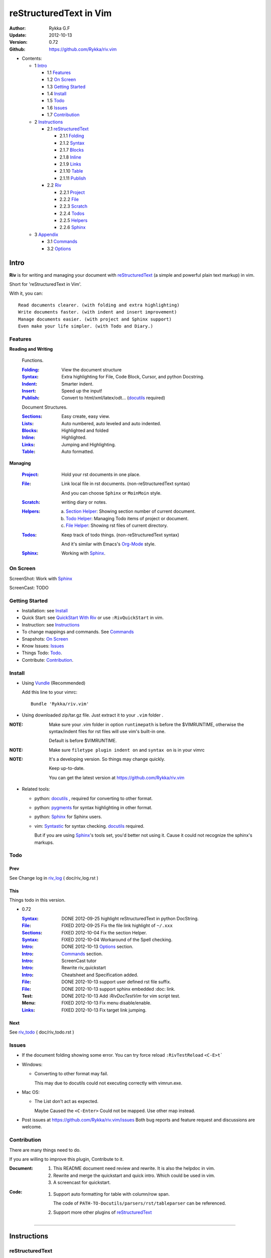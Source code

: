 #######################
reStructuredText in Vim
#######################

:Author: Rykka G.F
:Update: 2012-10-13
:Version: 0.72 
:Github: https://github.com/Rykka/riv.vim


* Contents:

  * 1 Intro_

    * 1.1 Features_
    * 1.2 `On Screen`_
    * 1.3 `Getting Started`_
    * 1.4 Install_
    * 1.5 Todo_
    * 1.6 Issues_
    * 1.7 Contribution_

  * 2 Instructions_

    * 2.1 reStructuredText_

      * 2.1.1 Folding_
      * 2.1.2 Syntax_
      * 2.1.7 Blocks_
      * 2.1.8 Inline_
      * 2.1.9 Links_
      * 2.1.10 Table_
      * 2.1.11 Publish_

    * 2.2 Riv_

      * 2.2.1 Project_
      * 2.2.2 File_
      * 2.2.3 Scratch_
      * 2.2.4 Todos_
      * 2.2.5 Helpers_
      * 2.2.6 Sphinx_

  * 3 Appendix_

    * 3.1 Commands_
    * 3.2 Options_

Intro
=====

**Riv** is for writing and managing your document with reStructuredText_ 
(a simple and powerful plain text markup) in vim.

Short for 'reStructuredText in Vim'. 

With it, you can::

    Read documents clearer. (with folding and extra highlighting)
    Write documents faster. (with indent and insert improvement)
    Manage documents easier. (with project and Sphinx support)
    Even make your life simpler. (with Todo and Diary.)

Features
--------
 
**Reading and Writing**

 Functions.

 :Folding_:  View the document structure
 :Syntax_:   Extra highlighting for File, Code Block, Cursor,
             and python Docstring.
 :Indent_:   Smarter indent.
 :Insert_:   Speed up the input!
 :Publish_:  Convert to html/xml/latex/odt... (docutils_ required)

 Document Structures.

 :Sections_: Easy create, easy view.
 :Lists_:    Auto numbered, auto leveled and auto indented.
 :Blocks_:   Highlighted and folded 
 :Inline_:   Highlighted.
 :Links_:    Jumping and Highlighting.
 :Table_:    Auto formatted. 

**Managing**

 :Project_:  Hold your rst documents in one place.
 :File_:     Link local file in rst documents. (non-reStructuredText syntax)

             And you can choose ``Sphinx`` or ``MoinMoin`` style.
 :Scratch_:  writing diary or notes.
 :Helpers_: 
             a. `Section Helper`_: Showing section number of current document.
             b. `Todo Helper`_: Managing Todo items of project or document.
             c. `File Helper`_: Showing rst files of current directory.
 :Todos_:    Keep track of todo things. (non-reStructuredText syntax)    
             
             And it's similar with Emacs's Org-Mode_ style.
 :Sphinx_:   Working with Sphinx_.

On Screen
----------

ScreenShot: Work with Sphinx_

.. image:: http://i.minus.com/ibj1XigngbbYKl.png 

ScreenCast: TODO

Getting Started
---------------

* Installation: see `Install`_
* Quick Start: see `QuickStart With Riv`_  
  or use ``:RivQuickStart`` in vim.
* Instruction: see `Instructions`_ 
* To change mappings and commands. See Commands_
* Snapshots: `On Screen`_
* Know Issues: Issues_ 
* Things Todo: Todo_.
* Contribute: Contribution_.

Install
-------
* Using Vundle_  (Recommended)

  Add this line to your vimrc::
 
    Bundle 'Rykka/riv.vim'


* Using downloaded zip/tar.gz file. 
  Just extract it to your ``.vim`` folder .


:NOTE: Make sure your .vim folder in option ``runtimepath`` 
       is before the $VIMRUNTIME, otherwise the syntax/indent files
       for rst files will use vim's built-in one.

       Default is before $VIMRUNTIME.

:NOTE: Make sure ``filetype plugin indent on`` and ``syntax on`` is in your vimrc

:NOTE: It's a developing version. 
       So things may change quickly.

       Keep up-to-date.

       You can get the latest version at https://github.com/Rykka/riv.vim 

* Related tools: 

  + python: docutils_ , required for converting to other format.
  + python: pygments_ for syntax highlighting in other format.
  + python: Sphinx_ for Sphinx users.
  + vim: Syntastic_  for syntax checking. docutils_ required.

    But if you are using Sphinx_'s tools set, you'd better not using it.
    Cause it could not recognize the sphinx's markups.

Todo 
---------

Prev
~~~~

See Change log in  riv_log_ ( doc/riv_log.rst )

This
~~~~~

Things todo in this version.

* 0.72 

  :Syntax_: DONE 2012-09-25 highlight reStructuredText in python DocString.
  :File_: FIXED 2012-09-25 Fix the file link highlight of ``~/.xxx``
  :Sections_: FIXED 2012-10-04 Fix the section Helper.
  :Syntax_: FIXED 2012-10-04 Workaround of the Spell checking.
  :Intro_: DONE 2012-10-13 Options_ section.
  :Intro_: Commands_ section.
  :Intro_: ScreenCast tutor
  :Intro_: Rewrite riv_quickstart
  :Intro_: Cheatsheet and Specification added.
  :File_:  DONE 2012-10-13 support user defined rst file suffix.
  :File_:  DONE 2012-10-13 support sphinx embedded :doc: link.
  :Test:   DONE 2012-10-13 Add `:RivDocTestVim` for vim script test.
  :Menu:   FIXED 2012-10-13 Fix menu disable/enable.
  :Links_: FIXED 2012-10-13 Fix target link jumping.

Next
~~~~~

See riv_todo_ ( doc/riv_todo.rst )


Issues
------

* If the document folding showing some error.
  You can try force reload ``:RivTestReload`` ``<C-E>t```
* Windows:
  
  - Converting to other format may fail. 
    
    This may due to docutils could not executing correctly with vimrun.exe.

* Mac OS:

  - The List don't act as expected. 
  
    Maybe Caused the ``<C-Enter>`` Could not be mapped.
    Use other map instead.

* Post issues at https://github.com/Rykka/riv.vim/issues
  Both bug reports and feature request and discussions are welcome. 

Contribution
------------

There are many things need to do.

If you are willing to improve this plugin, Contribute to it.

:Document: 
           1. This README document need review and rewrite.
              It is also the helpdoc in vim.
           2. Rewrite and merge the quickstart and quick intro.
              Which could be used in vim.
           3. A screencast for quickstart.

:Code:
        1. Support auto formatting for table with column/row span. 

           The code of ``PATH-TO-Docutils/parsers/rst/tableparser`` 
           can be referenced.
        2. Support more other plugins of reStructuredText_

----

Instructions
============

reStructuredText
----------------

The following features apply for all ``*.rst`` documents 
having standard reStructuredText syntax.

* If you are not familiar with reStructuredText.

  Read `A ReStructuredText Primer`_ and `Quick reStructuredText`_. 
* If you want view reStructuredText's detailed specification. 

  Read `reStructuredText Specification`_

  Use ``:RivSpecification`` to open it in vim.

* And the `reStructuredText cheatsheet`_ as the handbook.

  Use ``:RivCheatSheet`` to open it in vim.

Folding 
~~~~~~~~

**Folding** is a vim feature.

It shows a range of lines as a single line.
Thus you can get a better overview of the document structures.

And you can operate the folded lines with one line actions, 
like: select(V), copy(yy), paste(p) ... Etc.

See ``:h folding`` for more infos.

With Riv, Sections, lists, and blocks are folded automatically,
And extra infos are provided.

* Commands:

  **Normal Mode**

  These 'z' folding commands can be used.
  Like 'zo' 'zc' ...

  Also extra commands are provided.

  + Open/Close Folding: ``zo``, ``zc``, ``zM``, ``zR``
  + Update Folding: ``zx``

    And foldings will be auto updated whilst writing buffer to file, ``:write`` or ``:update``.

    You can disable it by setting '`g:riv_fold_auto_update`_' to 0.

    :NOTE: When you write to a file without updating folding,
           Previous folding structure of the document will be breaked. 
           Manual updating is needed.

           So use it with caution.

  + Toggle Folding: ``za``, ``zA``...

    You can define your own mappings for folding in your vimrc,
    I use ``<Space><Space>`` to toggle folding::

        nno <silent> <Space><Space> @=(foldclosed('.')>0?'zv':'zc')<CR>


  + Toggle folding with Cursor.

    Pressing ``<Enter>`` or double clicking on folded lines 
    will open the fold. Like ``zo``

    Pressing ``<Enter>`` or double clicking on section heading
    will close the fold of the section. Like ``zc``

* Extra Infos:

  Some extra info of folded lines will be shown at the first line.
  And the number of folded lines will be shown. 
  
  + Folded Sections_ will show it's section number.
  + Folded Todos_ will show the Todo progress in percentage.
  + Folded Table_ will show number of rows and columns.
  + '`g:riv_fold_info_pos`_' can be used to change info's position.
  
* Extra Options:

  + To show the blank lines in the end of a folding, use '`g:riv_fold_blank`_'.
  + For large files. Calculate folding may cost time. 
    So there are some options about it.

    - '`g:riv_fold_level`_' set which structures to be fold. 
    - '`g:riv_auto_fold_force`_', '`g:riv_auto_fold1_lines`_', '`g:riv_auto_fold2_lines`_'
      reducing fold level when editing large files.
    
  + To open some of the fold when entering a file . 
    You can use ``:set fdls=1`` or use ``modeline`` for some files::

     ..  vim: fdls=0 :

Syntax
~~~~~~

Improved highlights for syntax items.

*  File_ Link are highlighted. 

   - extension style: ``xxx.rst xxx.vim``
   - moinmoin style: ``[[xxx]] [[xxx.vim]]``
   - Sphinx style: ``:doc:`xxx` :download:`xxx.vim```

*  Todos_ Item are highlighted.
*  You can use ``:set spell`` for spell checking,
   and ``spell`` is on in Literal-Block.


Code Highlighting
"""""""""""""""""

For the ``code`` directives (also ``sourcecode`` and ``code-block``). 
Syntax highlighting of Specified languages are on ::
 
  .. code:: python
     
      # python highlighting
      # github does not support syntax highlighting rendering for rst file yet.
      x = [0 for i in range(100)]

There are code block indicator for every code directives,
It's first column of the line in code block are highlighted to 
indicate it's a code block.

You can disable it by setting `g:riv_code_indicator`_ to 0.


The ``highlights`` directives in Sphinx_ could also be used to
highlight big block of codes. ::

  .. highlights:: python

  x = [0 for i in range(100)]

  .. highlights::
    

* Use '`g:riv_highlight_code`_' to set which languages to be highlighted.


:NOTE: To highlighting codes in converted file, 
       pygments_ package must installed for docutils_ to
       parse syntax highlighting.

       See http://docutils.sourceforge.net/sandbox/code-block-directive/tools/pygments-enhanced-front-ends/

Cursor Highlighting
"""""""""""""""""""

Some item that could operate by cursor are highlighted when cursor is on.

* Links are highlighted in ``hl-incSearch``

  + if the target file is invalid, it will be highlighted by 
    '`g:riv_file_link_invalid_hl`_'
* Todo items are highlighted in ``hl-DiffAdd``

You can disable Cursor Highlighting by set '`g:riv_link_cursor_hl`_' to 0

Docstring Highlighting
""""""""""""""""""""""

For python files. 
DocString can be highlighted using reStructuredText.

You can enable it by setting ``g:riv_python_rst_hl`` to 1.

Also you can set the file type to ``rst`` 
to gain riv features in python file. ::
    
    set ft=rst

Indent
~~~~~~

Smarter indent in insert mode.

As indenting in reStructuredText is complicated. 
Riv will fixed indent for lines in the context of 
blocks, list, explicit marks. 

If no fix is needed, ``shiftwidth`` will be used for the indenting.

* Commands:
    
  **Insert Mode**

  + Newline (``<Enter>`` or ``o`` in Normal mode):
    will start newline with fixed indentation 
  + ``<BS>`` (Backspace key) and ``<S-Tab>`` .
    Will use fixed indentation if no preceding non-whitespace character, 
    otherwise ``<BS>``
  + ``<Tab>`` (Tab key).
    Will use fixed indentation if no preceding non-whitespace character, 
    otherwise ``<Tab>``
  

Insert
~~~~~~

Super ``<Tab>`` and Super ``<Enter>`` in insert mode.

* ``Enter`` and ``KEnter`` (Keypad Enter) 
  (with modifier 'Ctrl' and 'Shift'): 
  
  + When in a grid table: creating table lines.
    
    See Table_ for details.
  + When in a list context: creating list lines.
    
    See Lists_ for details.

* ``Tab`` and ``Shift-Tab``:  
  
  * If insert-popup-menu is visible, will act as ``<C-N>`` or ``<C-P>``

    Disable it by setting '`g:riv_i_tab_pum_next`_' to 0.
  * When in a table , ``<Tab>`` to next cell , ``<S-Tab>`` to previous one.
  * When not in a table, 

    + If it's a list, and cursor is before the list item, will shift the list. 
    + if have fixed indent, will indent with fixed indent. See indent_.
    + Otherwise:
      
      - if '`g:riv_i_tab_user_cmd`_' is not empty , executing it. 

        It's for users who want different behavior with ``<Tab>``::

          " For snipmate user. 
          let g:riv_i_tab_pum_next = 0
          " quote cmd with '"', special key must contain '\'
          let g:riv_i_tab_user_cmd = "\<c-g>u\<c-r>=snipMate#TriggerSnippet()\<cr>"

      - else act as ``<Tab>`` and ``<BS>``.
    
  :NOTE:  ``<S-Tab>`` is acting as ``<BS>`` when not in list or table .

* Backspace: indent with fixed indent. See indent_.
* Most commands can be used in insert mode. Like ``<C-E>ee`` ``<C-E>s1`` ...

:NOTE: To disable mapping of ``<Tab>`` etc. in insert mode.

       Set it in '`g:riv_ignored_imaps`_' , each item is split with ``,``. ::
        
        " no <Tab> and <S-Tab>
        let g:riv_ignored_imaps = "<Tab>,<S-Tab>"

       You can view default mappings with '_`g:riv_default.buf_imaps`'

* Insert extra things.

  + Use ``:RivCreateDate`` ``<C-E>id`` to insert a date stamp of today anywhere.
  + Use ``:RivCreateTime`` ``<C-E>it`` to insert a time stamp of current time anywhere. 


Sections 
~~~~~~~~~

Section level and numbers are auto detected.

And it's folded by it's level.

* Commands:

  **Normal and Insert Mode**

  + Create and Modify titles: 

    Use ``:RivTitle1`` ``<C-E>s1`` ...  ``:RivTitle6`` ``<C-E>s6`` ,
    To create level 1 to level 6 section title from current word.

    If the line empty, you will be asked to input a title.

    And ``:RivTitle0`` ``<C-E>s0`` will create a section title
    with an overline.

    Other commands is ``underline`` only, 

  + Folding: 

    Pressing ``<Enter>`` or double clicking on the section title 
    will toggle the folding of the section.

    The section number will be shown when folded.

  + Jumping:

    ``<Enter>`` or Clicking on the section reference will bring you to the section title.

    E.g.: click the link of Features_ will bring you to the ``Features`` Section (in vim)

  + Create a content table:
    
    Use ``:RivCreateContent`` or ``<C-E>ic`` to create it.

    It's similar with the ``content`` directive,
    except it create the content table into the document.

    The advantage is you can jumping with it in vim,
    and have full control of it.

    The disadvantage is you must update it every time 
    after you have changed the document structure.

    You can set '`g:riv_content_format`_' to change it's format.
    
* Extra Options:

  + The title punctuations:

    Although you can define a section title with most punctuations
    (any non-alphanumeric printable 7-bit ASCII character). 

    Riv use following punctuations for titles: 

    ``= - ~ " ' ``` , (HTML has 6 levels)

    You can change it with '`g:riv_section_levels`_'

    The ``:RivTitle0`` will use ``#``

  + Section mark:

    Section number are separated by '`g:riv_fold_section_mark`_'

See `reStructuredText sections`__ for syntax details.

__ http://docutils.sourceforge.net/docs/ref/rst/restructuredtext.html#sections

* Misc:

  For convenience, Page-break ``^L`` (Ctrl-L in insert mode) was made to break current section in vim, works like transitions__.

__  http://docutils.sourceforge.net/docs/ref/rst/restructuredtext.html#transitions

Lists
~~~~~

There are several types of list items in reStructuredText.

They are highlighted. Some are folded.

* Auto Leveled:

  Bullet and enumerated list.

  When you shift the list or add child/parent list , 
  the type of list item will be changed automatically.

  The level sequence is as follows:  

  ``* + - 1. A. a. I. i. 1) A) a) I) i) (1) (A) (a) (I) (i)``
  
  You can use any of them as a list item, but the changing sequence is hard coded.

  This means when you shift right or add a child list with a ``-`` list item, 
  the new one will be ``1.``

  And if you shift left or add a parent list item with a ``a.`` list item , 
  the new one will be ``A.``

* Auto Numbered:

  Bullet and enumerated list.

  When you adding a new list or shifting an list, 
  these list items will be auto numbered.

* Auto Indented:

  Bullet and enumerated list and field list.

  When you adding a new list or shifting an list, 
  these list items will be auto indented.

* Commands:

  + Shifting:

    **Normal and Visual Mode**

    - Shift right: ``>`` ``:RivShiftRight`` or ``<C-ScrollWheelDown>`` (UNIX only) 
  
      Shift rightwards with ``ShiftWidth``

      If it's a list item, it will indent to the list item's sub list
  
    - Shift left: ``<`` ``:RivShiftLeft`` or ``<C-ScrollWheelUp>`` (UNIX only) 

      Shift leftwards with ``ShiftWidth``

      If it's a list item, it will indent to the list item's parent list

    - Format:   ``=``
      Format list's level and number.
    - To act as the vim's original ``<`` ``>`` and ``=``,
      just preceding a ``<C-E>``,  as ``<C-E><`` , ``<C-E>>`` and ``<C-E>=``

      Also ``<S-ScrollWheelDown>`` and ``<S-ScrollWheelUp>`` can 
      be used in UNIX

    :Tips: To make shifting with mouse more easier.

           You should make sure the vim option ``'selectmode'`` not contain ``mouse``,
           in order to use mouse to start visual mode, not select mode
           As commands not working in Select Mode.

           And this option will be reset by ``:behave mswin``.
           So you should put it behind that.

    **Insert Mode**
  
    - ``<Tab>`` when cursor is before the list's content
      will shift right.
    
    - ``<S-Tab>`` when cursor is before the list's content.
      Will shift left.

    :NOTE: As this will break the ``<Tab>`` inserting operation 
           in ``visual-block insert``. 

           You should use ``<Space>`` instead of ``<Tab>``

           or use ``visual-block replace``
           See ``:h v_b_i`` and ``:h v_b_r``

  + New List:
  
    Insert Mode Only: 

    - ``<CR>\<KEnter>`` (enter key and keypad enter key)
      Insert the content of this list.
  
      To insert content in new line of this list item. Add a blank line before it.
  
    - ``<C-CR>\<C-KEnter>`` 
      or ``<C-E>li``
      Insert a new list of current list level
    - ``<S-CR>\<S-KEnter>`` 
      or ``<C-E>lj``
      Insert a new list of current child list level
    - ``<C-S-CR>\<C-S-KEnter>`` 
      or ``<C-E>lk``
      Insert a new list of current parent list level
    - When it's a field list, only the indent is inserted.
  
  + Change List Type:

    Normal and Insert Mode:
    
    - ``:RivListType0`` ``<C-E>l1`` ... ``:RivListType4`` ``<C-E>l5``
      Change or add list item symbol of type.
      
      The list item of each type is:: 
      
        '*' , '1.' , 'a.' , 'A)' ,'i)'

      :NOTE:  You should act this on a new list or list with no sub line.

              As list item changes, the indentation of it is changed.
              But this action does not change the sub item's indent.

              To change a list and it's sub item 
              with indentation fix , use shifting: ``>`` or ``<``.
             
    - ``:RivListDelete`` ``<C-E>lx``
      Delete current list item symbol

Blocks
~~~~~~

Blocks in document are highlighting, 
and some are folded.

Inline
~~~~~~~

In-line Markup are highlighted.

:In The Future: an option for conceal?

Links
~~~~~

You can jumping with links.

And it's highlighted with `Cursor Highlighting`_.

* Commands:

  **Jumping(Normal Mode):**

  + Clicking on a links  will jump to it's target. 

    ``<Enter>/<KEnter>`` or double click or ``<C-E>ko``
    
    - A web link ( www.xxx.xxx or http://xxx.xxx.xxx or xxx@xxx.xxx ): 

      Open web browser. 

      And if it's an email address ``xxx@xxx.xxx``,  ``mailto:`` will be added.

      Web browser is set by '`g:riv_web_browser`_'.

    - A internal reference ( ``xxx_ [xxx]_ `xxx`_`` ): 

      Find and Jump to the target.

      If it's an anonymous reference ``xxx__``,

      Will jump to the nearest anonymous target.

    - A internal targets (``.. [xxx]:  .. _xxx:``)

      Find and Jump to the nearest backward reference.

    - A local file (if '`g:riv_file_link_style`_' is not 0):

      Like (``xxx.vim`` or ``[[xxx/xxx]]``)

      Edit the file. 

      To split editing:
      As no split editing commands were defined, 
      you should split document first:
      ``<C-W><C-S>`` or ``<C-W><C-V>``

  + You can jump back to origin position with `````` or ``''``

  **Navigate(Normal Mode):**
    
  + Navigate to next/previous link in document.

    ``<Tab>/<S-Tab>`` or ``<C-E>kn/<C-E>kp``
   
  **Create (Normal and Insert):**

  + ``:RivCreateLink`` ``<C-E>ik``
    create a link from current word. 

    If it's empty, you will be asked to input one.

    If the link is not Anonymous References,
    The target will be put at the end of file by default.

    '`g:riv_create_link_pos`_' can be used to change the target postion.

  + ``:RivCreateFoot`` ``<C-E>if``
    create a auto numbered footnote. 
    And append the footnote target to the end of file.


Table
~~~~~

Tables are highlighted and folded.

For Grid table, it is auto formatted.

* Grid Table: 

  Highlighted and Folded.
  When folded, the numbers of rows and columns will be shown as '3x2'

  Will be auto formated. Only support equal columns each row (no span).
  Disable auto-formatting by setting '`g:riv_auto_format_table`_' to 0.

  + Commands:

    - Create: Use ```<C-E>tc`` or ``:RivTableCreate`` to create table
    - Format: Use ``<C-E>tf`` or ``:RivTableFormat`` to format table.

      It will be auto formatted after leaving insert mode,
      or pressing ``<Enter>`` or ``<Tab>`` in insert mode.

    **Insert Mode Only:**

    - Inside the Table

      +-------+-------------------------------------------------------------+
      |       | Grid Table (No column or row span supported yet)            |
      +-------+-------------------------------------------------------------+
      | Lines | - <Enter> in column to add a new line                       |
      |       | - This is the second line of in same row of table.          |
      +-------+-------------------------------------------------------------+
      | Rows  | - <C-Enter> to add a separator and a new row                |
      |       | - <C-S-Enter> to add a header seperator and a new row       |
      |       |   (There could be only one header seperator in a table)     |
      |       | - <S-Enter> to jump to next line                            |
      +-------+-------------------------------------------------------------+
      | Cell  | - <C-E>tn or <Tab> or RivTableNextCell, jump to next cell   |
      |       | - <C-E>tp or <S-Tab> or RivTablePrevCell, jump to prev cell |
      +-------+-------------------------------------------------------------+
      | Multi | - Multi Byte characters are OK                              |
      |       | - 一二三四五  かきくけこ                                    |
      +-------+-------------------------------------------------------------+

    See `Grid Tables`_ for syntax details.

    :NOTE: As ``visual-block insert`` be overrided and could not be used in 
           a table.

           You can use ``visual-block Replace`` instead. see ``:h v_b_r``

* Simple Table:

  Highlighted and folded.
  When folded, the numbers of rows and columns will be shown as '3+2'

  No auto formatting.

  ===========  ========================
        A Simple Table
  -------------------------------------
  Col 1        Col 2
  ===========  ========================
  1             row 1        
  2             row 2        
  3             - first line row 3
                - second line of row 3
  ===========  ========================

  See `Simple Tables`_ for syntax details.


Publish
~~~~~~~

Some command wrapper to convert rst files to html/xml/latex/odt/... 
(docutils_  required)

* Commands:

  + Convert to Html

    - ``:Riv2HtmlIndex``  ``<C-E>wi``
      browse the html index page.
    - ``:Riv2HtmlFile``  ``<C-E>2hf``
      convert to html file.
  
    - ``:Riv2HtmlAndBrowse``  ``<C-E>2hh``
      convert to html file and browse. 
      Default is 'firefox'
  
      The browser is set by `g:riv_web_browser`_, default is ``firefox``
  
    - ``:Riv2HtmlProject`` ``<C-E>2hp`` converting whole project into html.
      And will ask you to copy all the file with extension in '`g:riv_file_link_ext`_' 
  
  + ``:Riv2Odt`` ``<C-E>2oo`` convert to odt file and browse by ft browser
  
    The file browser is set with '`g:riv_ft_browser`_'. 
  
  + ``:Riv2Xml`` ``<C-E>2xx`` convert to xml file and browse by web browser
  + ``:Riv2S5`` ``<C-E>2ss`` convert to s5 file and browse by web browser
  + ``:Riv2Latex`` ``<C-E>2ll`` convert to latex file and edit in vim
  
* Options:

  + If you have installed Pygments_ , code will be highlighted
    in html , as the syntax highlight style sheet have been embedded
    in it by Riv.

    You can change the style sheet with '`g:riv_html_code_hl_style`_'


    
    - Syntax highlight for other formatting are not supported yet.

  + Some misc changing have been done on the style sheet for better view in html.
    
    The ``literal`` and ``literal-block``'s background have been set to '#eeeeee'.
  + To add some args while converting.

    `g:riv_rst2html_args`_ , `g:riv_rst2latex_args`_ and Etc. can be used.

  + Output files path

    - For the files that are in a project. 
      The path of converted files by default is under ``build_path`` of your project directory. 
  
      1. Default is ``_build``
      2. To change the path. Set it in your vimrc::
        
           " Assume you have a project name project 1
           let project1.build_path = '~/Documents/Riv_Build'
    
      3. Open the build path: ``:Riv2BuildPath`` ``<C-E>2b``
      4. Local file link converting will be done. 
         See `local file link converting`_ for details.
  
    - For the files that not in a project.  
      '`g:riv_temp_path`_' is used to determine the output path
  


:NOTE: When converting, It will first try ``rst2xxxx2.py`` , then try ``rst2xxxx.py``

       You'd better install the package of python 2 version. 

       And make sure it's in your ``$PATH``

       Otherwise errors may occur as py3 version uses 'bytes'.


Riv 
-----

Following features provides more functions for rst documents.

* Project_, Scratch_, Helpers_ are extra function for managing rst documents.
* File_, Todos_ are extended syntax items for writing rst document.

Project
~~~~~~~

Project is a place to hold your rst documents. 

Though you can edit reStructuredText documents anywhere.
There are some convenience with projects.

File_
    Write documents and navigating with local file link. 
Publish_
    Convert whole project to html, and view them as wiki.
Todos_ 
    Manage all the todo items in a project
Scratch_ 
    Writing diary in a project

* Global Commands:

  + ``:RivIndex`` ``<C-E>ww`` to open the first project index.
  + ``:RivAsk`` ``<C-E>wa`` to choose one project to open.

* All projects are in `g:riv_projects`_, 

  + Define a project with a dictionary of options,
    If not defined, it will have the default value ::

      let project1 = { 'path': '~/Dropbox/rst',}
      let g:riv_projects = [project1]

  + To add multiple projects ::

      let project2 = { 'path': '~/Dropbox/rst2',}
      let g:riv_projects = [project1, project2]

File
~~~~

The link to edit local files.  ``non-reStructuredText syntax``

As reStructuredText haven't define a pattern for local files currently.

Riv provides some convenient way to link to other local files in
the rst documents. 

* For linking with local file in vim easily,
  The filename with extension , 
  like ``xxx.rst``  ``~/Documents/xxx.py``,
  will be highlighted and linked, only in vim.

  And you can disable highlighting it with 
  setting '`g:riv_file_ext_link_hl`_' to 0.

* Two types for linking file while converting to other format.
  (works for document in project only.)

  :MoinMoin: use ``[[xxx]]`` to link to a local file.
  :Sphinx: use ``:doc:`xxx``` and ``:download:`xxx.rst``` to link to local
           file and local document.

           See Sphinx_Role_Doc_.
           
           It will be not changed to link with Riv.
           You'd better use it with Sphinx_'s tool set.

  + You can switch style with '`g:riv_file_link_style`_'

    - when set to 1, ``MoinMoin``: 
    
      Words like ``[[xxx]]`` ``[[xxx.vim]]`` will be detected as file link. 

      Words like ``[[xxx/]]' will link to ``xxx/index.rst``

      Words like ``[[/xxxx/xxx.rst]]`` 
      will link to ``DOC_ROOT/xxx/xxx.rst``

      Words like ``[[~/xxx/xxx.rst]]``  ``[[x:/xxx/xxx.rst]]``
      will be considered as external file links

      Words like ``[[/xxxx/xxx/]]`` ``[[~/xxx/xxx/]]`` 
      will be considered as external directory links, 
      and link to the directory.

    - when set to 2, ``Sphinx``:

      Words like ``:doc:`xxx.rst``` ``:doc:`xxx.py``` ``:doc:`xxx.cpp``` will be detected as file link.

      NOTE: words like ``:doc:`xxx/``` are illegal in sphinx, You should use ``:doc:`xxx/index```  , 
      and link to ``xxx/index.rst``

      Words like ``:doc:`/xxxx/xxx.rst```
      will link to ``DOC_ROOT/xxxx/xxx.rst``
    
      Words like ``:download:`~/xxx/xxx.py``` ``:download:`/xxx/xxx.py``` ``:download:`x:/xxx.rst```
      will be considered as external file links

      Words like ``:download:`~/xxx/xxx/``` 
      will be considered as external directory links, 
      and link to the directory.

      You can add other extensions with '`g:riv_file_link_ext`_'.

    - when set to 0, no local file link.
    - default is 1.

  
  :NOTE: **Difference between extension and link style.**

         The ``[[/xxx]]`` and ``:doc:`/xxx``` 
         are linked to Document Root ``DOC_ROOT/xxx.rst``
         both with MoinMoin and sphinx style(?).

         But the ``/xxx/xxx.rst`` detected with extension
         will be linked to ``/xxx/xxx.rst`` in your disk 

* The file links are highlighted. See `Cursor Highlighting`_
* To delete a local file in project.

  ``:RivDelete`` ``<C-E>df``
  it will also delete all reference to this file in ``index.rst`` of the directory.

Local File Link Converting
""""""""""""""""""""""""""
       
As the local file link is not the default syntax in reStructuredText.
The links need converting before Publish_.

And it's only converted for rst file in a Project_.

Those detected local file link will be converted to an embedded link. 
in this form::

 `xxx.rst <xxx.html>`_ `xxx.py <xxx.py>`_

:NOTE: link converting in a table will make the table error format.
       So you'd better convert it to a link manually.
       Use ``:RivCreateLink`` or ``<C-E>il`` to 
       create it manually. ::
   
           file.rst_

           .. _file.rst:: file.html   

For now it's overhead with substitute by a temp file.
A parser for docutils_ is needed in the future.

And for Sphinx_ users.
You should use Sphinx's tool set to convert it.

Scratch
~~~~~~~
  
Scratch is a place for writing diary or notes.

* ``:RivScratchCreate`` ``<C-E>sc``
  Create or jump to the scratch of today.

  Scratches are created auto named by date in '%Y-%m-%d' format.

* ``:RivScratchView`` ``<C-E>sv``
  View Scratch index.

  The index is auto created. Separate scratches by years and month
  
  You can change the month name using 
  '`g:riv_month_names`_'. 


Scratches will be put in scratch folder in project directory.
You can change it with 'scratch_path' of project setting ,default is 'Scratch'::
    
    " Use another directory
    let project1.scratch_path = 'Diary'
    " Use absolute path, then no todo helper and no converting for it.
    let project1.scratch_path = '~/Documents/Diary'

Todos
~~~~~

Todo items to keep track of todo things.  ``non-reStructuredText syntax``

It is Todo-box or Todo-keywords in a bullet/enumerated/field list.

* Todo Box:

  + [ ] This is a todo item of initial state.
  + [o] This is a todo item that's in progress.
  + [X] This is a todo item that's finished.

  + You can change the todo box item by '`g:riv_todo_levels`_' ,


* Todo Keywords:
    
  Todo Keywords are also supported

  + FIXED A todo item of FIXME/FIXED keyword group.
  + DONE 2012-06-13 ~ 2012-06-23 A todo item of TODO/DONE keyword group.
  + START A todo item of START/PROCESS/STOP keyword group.
  + You can define your own keyword group for todo items with '`g:riv_todo_keywords`_'

* Date stamps:

  Todo item's start or end date.

  + [X] 2012-06-23 A todo item with date stamp
  + Double Click or ``<Enter>`` or ``:RivTodoDate`` on a date stamp to change date. 

    If you have Calendar_ installed , it will use it to choose date.

    .. _Calendar: https://github.com/mattn/calendar-vim
  + It is controlled by '`g:riv_todo_datestamp`_'

    - when set to 0 , no date stamp
    - when set to 1 , no initial date stamp ,
      will add a finish date stamp when it's done.

      1. [X] 2012-06-23 This is a todo item with finish date stamp, 

    - when set to 2 , will initial with a start date stamp.
      And when it's done , will add a finish date stamp.

      1. [ ] 2012-06-23 This is a todo item with start date stamp
      2. [X] 2012-06-23 ~ 2012-06-23  A todo item with both start and finish date stamp. 
  
    - Default is 1

* Priorities:

  The Priorities of todo item

  + [ ] [#A] a todo item of priority A
  + [ ] [#C] a todo item of priority C
  + Double Click or ``<Enter>`` or ``:RivTodoPrior`` on priority item 
    to change priority. 
  + You can define the priority chars by '`g:riv_todo_priorities`_'

* Actions:

  Add Todo Item
  
  + Use ``:RivTodoToggle`` or ``<C-E>ee`` to add or switch the todo progress.
    
    Change default todo group by '`g:riv_todo_default_group`_'


  + Use ``:RivTodoType1`` ``<C-E>e1`` ... ``:RivTodoType4`` ``<C-E>e4`` 
    to add or change the todo item by group. 
  + Use ``:RivTodoAsk`` ``<C-E>e``` will show an keyword group list to choose.

  Change Todo Status

  + Double Click or ``<Enter>`` in the box/keyword to switch the todo progress.
  

 
  Delete Item 

  + Use ``:RivTodoDel`` ``<C-E>ex`` to delete the whole todo item

  Helper

  + Use ``:RivTodoHelper`` or ``<C-E>ht`` to open a `Todo Helper`_
  
* Folding Info:

  When list is folded. 
  The statistics of the child items (or this item) todo progress will be shown.
* Highlights:
   
  Todo items are highlighted.

  As it's not the reStructuredText syntax. 
  So highlighted in vim only.

  When cursor are in a Todo Item , current item will be highlighted.

Helpers
~~~~~~~

A window for helping project management.

* Basic Commands:

  + ``/`` to enter search mode.
    Search item matching inputing, 
    ``<Enter>`` or ``<Esc>`` to quit search mode.
      
    Set '`g:riv_fuzzy_help`_' to 1 to enable fuzzy searching in helper.

  + ``<Tab>`` to switch content, 
  + ``<Enter>`` or Double Click to jump to the item.
  + ``<Esc>`` or ``q`` to quit the window

Todo Helper
"""""""""""

A helper to manage todo items of current project.
When current document is not in a project, will show current file's todo items.

+ ``:RivHelpTodo`` or ``<C-E>ht``
  Open Todo Helper.
  Default is in search mode.

File Helper
"""""""""""

A helper to show rst files of current directory.

Also indicating following files if exists::

    'ROOT': 'RT' Root of project
    'INDX': 'IN' Index of current directory
    'CURR': 'CR' Current file
    'PREV': 'PR' Previous file

+ ``:RivHelpFile`` or ``<C-E>hf``
  Open File Helper.
  Default is in normal mode.




Section Helper
""""""""""""""
A helper showing current document section numbers

+ ``:RivHelpSection`` or ``<C-E>hs``
  Open Section Helper.
  Default is in normal mode.

Sphinx
~~~~~~

Riv can work with Sphinx_.

- For now, you can use Cross-referencing  document ``:doc:`xxx``` 
  and downloadable file ``:download:`xxx``` to jump to that document.

  The Cross-referencing arbitrary locations ``:ref:`xxx``` 
  are not supported yet.

- To work with other master_doc and source_suffix, like 'main.txt' 

  Define the global '`g:riv_master_doc`_' and '`g:riv_source_suffix`_'
  or define 'master_doc' and 'source_suffix' in your project.

- There are no wrapper for making command of Sphinx.
  You should use ``:make html`` by your own.

  And you can view the index page by ``:Riv2HtmlIndex`` or ``<C-E>wi``


Appendix
========

Commands
--------

The mappings and commands are described in each section.

Default leader map for Riv is ``<C-E>``.
You can change it by following options.
  
  + '`g:riv_global_leader`_' : Leader map for Riv global mapping.
  + '`g:riv_buf_leader`_' : Leader map in reStructuredText buffers only, Normal/Visual Mode.
  + '`g:riv_buf_ins_leader`_' : Leader map in reStructuredText buffers only, Insert Mode.
  + To remap a single mapping, use ``map`` in your vimrc::
        
        map <C-E>wi    :RivIndex<CR> 

Besides mappings, you can use 'Riv' menus.

Options
-------

+-------------------------------+----------------------------------+--------------------------------------------------------+
| **Name**                      | **Default**                      | **Description**                                        |
+-------------------------------+----------------------------------+--------------------------------------------------------+
| **Main**                      |                                  |                                                        |
+-------------------------------+----------------------------------+--------------------------------------------------------+
| _`g:riv_default`              | {...}                            | The dictionary contain all riv runtime variables.      |
+-------------------------------+----------------------------------+--------------------------------------------------------+
| _`g:riv_projects`             | []                               | The list contain your project's settings.              |
|                               |                                  |                                                        |
|                               |                                  | Defaults are::                                         |
|                               |                                  |                                                        |
|                               |                                  |   'path'               : '~/Documents/Riv'             |
|                               |                                  |   'build_path'         : '_build'                      |
|                               |                                  |   'scratch_path'       : 'Scratch'                     |
|                               |                                  |   'source_suffix'      : `g:riv_source_suffix`_        |
|                               |                                  |   'master_doc'         : `g:riv_master_doc`_           |
+-------------------------------+----------------------------------+--------------------------------------------------------+
| Commands_                     |                                  |                                                        |
+-------------------------------+----------------------------------+--------------------------------------------------------+
| _`g:riv_global_leader`        | '<C-E>'                          | Leader map for Riv global mapping.                     |
+-------------------------------+----------------------------------+--------------------------------------------------------+
| _`g:riv_buf_leader`           | '<C-E>'                          | Leader map in reStructuredText buffers only.           |
|                               |                                  |                                                        |
|                               |                                  | Normal/Visual Mode                                     |
+-------------------------------+----------------------------------+--------------------------------------------------------+
| _`g:riv_buf_ins_leader`       | '<C-E>'                          | Leader map in reStructuredText buffers only.           |
|                               |                                  |                                                        |
|                               |                                  | Insert Mode                                            |
+-------------------------------+----------------------------------+--------------------------------------------------------+
| File_                         |                                  |                                                        |
+-------------------------------+----------------------------------+--------------------------------------------------------+
| _`g:riv_master_doc`           | 'index'                          | The master rst document for each directory in project. |
|                               |                                  |                                                        |
|                               |                                  | You can set it for each project.                       |
+-------------------------------+----------------------------------+--------------------------------------------------------+
| _`g:riv_source_suffix`        | '.rst'                           | The suffix of rst document.                            |
|                               |                                  |                                                        |
|                               |                                  | You can set it for each project.                       |
|                               |                                  |                                                        |
|                               |                                  | Also for all files with the suffix,                    |
|                               |                                  | filetype will be set to 'rst'                          |
+-------------------------------+----------------------------------+--------------------------------------------------------+
| _`g:riv_file_link_ext`        | 'vim,cpp,c,                      | The file link with these extension will be recognized. |
|                               | py,rb,lua,pl'                    |                                                        |
|                               |                                  | These files will be copied when converting a porject.  |
|                               |                                  |                                                        |
|                               |                                  | These files along with ,'rst,txt' and                  |
|                               |                                  | source_suffixs used in your project will               |
|                               |                                  | be highlighted.                                        |
+-------------------------------+----------------------------------+--------------------------------------------------------+
| _`g:riv_file_ext_link_hl`     | 1                                | Syntax highlighting for file with extensions           |
|                               |                                  | in `g:riv_file_link_ext`_.                             |
+-------------------------------+----------------------------------+--------------------------------------------------------+
| _`g:riv_file_link_invalid_hl` | 'ErrorMsg'                       | Cursor Highlight Group for non-exists file link.       |
+-------------------------------+----------------------------------+--------------------------------------------------------+
| _`g:riv_file_link_style`      | 1                                | The file link style.                                   |
|                               |                                  |                                                        |
|                               |                                  | - 1:``MoinMoin`` style::                               |
|                               |                                  |                                                        |
|                               |                                  |    [[xxx]] => xxx.rst                                  |
|                               |                                  |    [[xxx/]] => xxx/index.rst                           |
|                               |                                  |    [[/xxx]] => DOC_ROOT/xxx.rst                        |
|                               |                                  |    [[xxx.vim]] => xxx.vim                              |
|                               |                                  |    ('vim' is in `g:riv_file_link_ext`_)                |
|                               |                                  |    [[~/xxx/xxx.rst]] => ~/xxx/xxx.rst                  |
|                               |                                  |                                                        |
|                               |                                  | - 2: ``Sphinx`` style::                                |
|                               |                                  |                                                        |
|                               |                                  |     :doc:`xxx` => xxx.rst                              |
|                               |                                  |     :doc:`xxx/index`  => xxx/index.rst                 |
|                               |                                  |                                                        |
|                               |                                  |     :download:`xxx.py` => xxx.py                       |
+-------------------------------+----------------------------------+--------------------------------------------------------+
| Syntax_                       |                                  |                                                        |
+-------------------------------+----------------------------------+--------------------------------------------------------+
| _`g:riv_highlight_code`       | 'lua,python,cpp,                 | The language name                                      |
|                               | javascript,vim,sh'               | is the syntax name used by vim.                        |
+-------------------------------+----------------------------------+--------------------------------------------------------+
| _`g:riv_code_indicator`       | 1                                | Highlight the first column of code directives.         |
+-------------------------------+----------------------------------+--------------------------------------------------------+
| _`g:riv_link_cursor_hl`       | 1                                | Cursor's Hover Highlighting for links.                 |
+-------------------------------+----------------------------------+--------------------------------------------------------+
| _`g:riv_python_rst_hl`        | 0                                | Highlight ``DocString`` in python files                |
|                               |                                  | with rst syntax.                                       |
+-------------------------------+----------------------------------+--------------------------------------------------------+
| Todos_                        |                                  |                                                        |
+-------------------------------+----------------------------------+--------------------------------------------------------+
| _`g:riv_todo_levels`          | " ,o,X"                          | The Todo levels for Todo-Box.                          |
|                               |                                  |                                                        |
|                               |                                  | Means ``[ ]``, ``[o]``, ``[X]`` by default.            |
+-------------------------------+----------------------------------+--------------------------------------------------------+
| _`g:riv_todo_priorities`      |                                  | The Todo Priorities for Todo-Items                     |
|                               | "ABC"                            |                                                        |
|                               |                                  | Only alphabetic or digits.                             |
+-------------------------------+----------------------------------+--------------------------------------------------------+
| _`g:riv_todo_default_group`   | 0                                | The default Todo Group for ':RivTodoToggle'            |
|                               |                                  |                                                        |
|                               |                                  | - 0 is the Todo-Box group.                             |
|                               |                                  | - 1 and other are the Todo-Keywords group.             |
+-------------------------------+----------------------------------+--------------------------------------------------------+
| _`g:riv_todo_datestamp`       | 1                                | The datestamp behavior for Todo-Item.                  |
|                               |                                  |                                                        |
|                               |                                  | - 0: no DateStamp                                      |
|                               |                                  | - 1: only finish datestamp                             |
|                               |                                  | - 2: both initial and finish datestamp                 |
+-------------------------------+----------------------------------+--------------------------------------------------------+
| _`g:riv_todo_keywords`        | "TODO,DONE;FIXME,FIXED;          | The Todo-Keywords groups.                              |
|                               | START,PROCESS,STOP"              |                                                        |
|                               |                                  | Each group is separated by ';',                        |
|                               |                                  | Each keyword is separated by ','.                      |
+-------------------------------+----------------------------------+--------------------------------------------------------+
|  Folding_                     |                                  |                                                        |
+-------------------------------+----------------------------------+--------------------------------------------------------+
| _`g:riv_fold_blank`           | 2                                | Folding blank lines in the end of the folding lines.   |
|                               |                                  |                                                        |
|                               |                                  | - 0: fold one blank line, show rest.                   |
|                               |                                  | - 1: fold all blank lines, show one if more than one.  |
|                               |                                  | - 2: fold all blank lines.                             |
+-------------------------------+----------------------------------+--------------------------------------------------------+
| _`g:riv_fold_level`           | 3                                | Folding more structure for document.                   |
|                               |                                  |                                                        |
|                               |                                  | - 0: 'None'                                            |
|                               |                                  | - 1: 'Sections'                                        |
|                               |                                  | - 2: 'Sections and Lists'                              |
|                               |                                  | - 3: 'Sections,Lists and Blocks'.                      |
+-------------------------------+----------------------------------+--------------------------------------------------------+
| _`g:riv_fold_section_mark`    | '.'                              | Mark to seperate the section numbers: '1.1', '1.1.1'   |
+-------------------------------+----------------------------------+--------------------------------------------------------+
| _`g:riv_fold_auto_update`     | 1                                | Auto Update folding whilst write to buffer.            |
+-------------------------------+----------------------------------+--------------------------------------------------------+
| _`g:riv_auto_fold_force`      | 1                                | Reducing fold level for editing large files.           |
+-------------------------------+----------------------------------+--------------------------------------------------------+
| _`g:riv_auto_fold1_lines`     | 5000                             | Lines of file exceeds this will fold section only      |
+-------------------------------+----------------------------------+--------------------------------------------------------+
| _`g:riv_auto_fold2_lines`     | 3000                             | Lines of file exceeds this will fold section and list  |
+-------------------------------+----------------------------------+--------------------------------------------------------+
| _`g:riv_fold_info_pos`        | 'right'                          | The position for fold info.                            |
|                               |                                  |                                                        |
|                               |                                  | - 'left', infos will be shown at left side.            |
|                               |                                  | - 'right', show infos at right side.                   |
+-------------------------------+----------------------------------+--------------------------------------------------------+
| Publish_                      |                                  |                                                        |
+-------------------------------+----------------------------------+--------------------------------------------------------+
| _`g:riv_web_browser`          | 'firefox'                        | The browser for browsing html and web links.           |
+-------------------------------+----------------------------------+--------------------------------------------------------+
| _`g:riv_ft_browser`           | UNIX:'xdg-open', windows:'start' | The browser for opening files.                         |
+-------------------------------+----------------------------------+--------------------------------------------------------+
| _`g:riv_rst2html_args`        | ''                               | Extra args for converting to html.                     |
+-------------------------------+----------------------------------+--------------------------------------------------------+
| _`g:riv_rst2odt_args`         | ''                               | Extra args for converting to odt.                      |
+-------------------------------+----------------------------------+--------------------------------------------------------+
| _`g:riv_rst2xml_args`         | ''                               | Extra args for converting to xml.                      |
+-------------------------------+----------------------------------+--------------------------------------------------------+
| _`g:riv_rst2s5_args`          | ''                               | Extra args for converting to s5.                       |
+-------------------------------+----------------------------------+--------------------------------------------------------+
| _`g:riv_rst2latex_args`       | ''                               | Extra args for converting to latex.                    |
+-------------------------------+----------------------------------+--------------------------------------------------------+
| _`g:riv_temp_path`            | 1                                | The temp path for converting a file **NOT**            |
|                               |                                  | in a project.                                          |
|                               |                                  |                                                        |
|                               |                                  | - 0: put under the same directory of converting file.  |
|                               |                                  | - 1: put in the temp path of vim.                      |
|                               |                                  | - 'PATH': to the path if it's valid.                   |
+-------------------------------+----------------------------------+--------------------------------------------------------+
| _`g:riv_html_code_hl_style`   | 'default'                        | The code highlight style for html.                     |
|                               |                                  |                                                        |
|                               |                                  | - 'default', 'emacs', or 'friendly':                   |
|                               |                                  |   use pygments_'s relevant built-in style.             |
|                               |                                  | - 'FULL_PATH': use your own style sheet in path.       |
+-------------------------------+----------------------------------+--------------------------------------------------------+
| Insert_                       |                                  |                                                        |
+-------------------------------+----------------------------------+--------------------------------------------------------+
| _`g:riv_i_tab_pum_next`       | 1                                | Use ``<Tab>`` to act as ``<C-N>`` in insert mode when  |
|                               |                                  | there is a popup menu.                                 |
+-------------------------------+----------------------------------+--------------------------------------------------------+
| _`g:riv_i_tab_user_cmd`       | ''                               | User command to hook ``<Tab>`` in insert mode.         |
|                               |                                  |                                                        |
|                               |                                  | let g:riv_i_tab_user_cmd =                             |
|                               |                                  | "\<c-g>u\<c-r>=snipMate#TriggerSnippet()\<cr>"         |
+-------------------------------+----------------------------------+--------------------------------------------------------+
| _`g:riv_i_stab_user_cmd`      | ''                               | User command to hook ``<S-Tab>`` in insert mode.       |
+-------------------------------+----------------------------------+--------------------------------------------------------+
| _`g:riv_ignored_imaps`        | ''                               | Use to disable mapping in insert mode.                 |
|                               |                                  |                                                        |
|                               |                                  | ``let g:riv_ignored_imaps = "<Tab>,<S-Tab>"``          |
+-------------------------------+----------------------------------+--------------------------------------------------------+
| **Miscs**                     |                                  |                                                        |
+-------------------------------+----------------------------------+--------------------------------------------------------+
| _`g:riv_create_link_pos`      | '$'                              | Link Target's position when created.                   |
|                               |                                  |                                                        |
|                               |                                  | - '.' : below current line.                            |
|                               |                                  | - '$' : append at end of file.                         |
+-------------------------------+----------------------------------+--------------------------------------------------------+
| _`g:riv_month_names`          | 'January,February,March,April,   | Month Names for Scratch Index                          |
|                               | May,June,July,August,September,  |                                                        |
|                               | October,November,December'       |                                                        |
+-------------------------------+----------------------------------+--------------------------------------------------------+
| _`g:riv_section_levels`       | '=-~"''`'                        | The section line punctuations for section title.       |
|                               |                                  |                                                        |
|                               |                                  | **NOTE**                                               |
|                               |                                  | Use ``''`` to escape ``'`` in literal-quote ``'xxx'``. |
+-------------------------------+----------------------------------+--------------------------------------------------------+
| _`g:riv_content_format`       | '%i%l%n %t'                      | The format for content table.                          |
|                               |                                  |                                                        |
|                               |                                  | - %i is the indent of each line                        |
|                               |                                  | - %l is the list symbol '+'                            |
|                               |                                  | - %n is the section number                             |
|                               |                                  | - %t is the section title                              |
+-------------------------------+----------------------------------+--------------------------------------------------------+
| _`g:riv_fuzzy_help`           | 0                                | Fuzzy searching in helper.                             |
+-------------------------------+----------------------------------+--------------------------------------------------------+
| _`g:riv_auto_format_table`    | 1                                | Auto formating table when leave Insert Mode            |
+-------------------------------+----------------------------------+--------------------------------------------------------+




.. _Sphinx: http://sphinx.pocoo.org/
.. _Sphinx_role_doc: http://sphinx.pocoo.org/markup/inline.html#role-doc
.. _Org-Mode: http://orgmode.org/
.. _reStructuredText: http://docutils.sourceforge.net/rst.html
.. _Syntastic: https://github.com/scrooloose/syntastic
.. _Vundle: https://www.github.com/gmarik/vundle
.. _docutils: http://docutils.sourceforge.net/
.. _pygments: http://pygments.org/
.. _riv_log: https://github.com/Rykka/riv.vim/blob/master/doc/riv_log.rst
.. _riv_todo: https://github.com/Rykka/riv.vim/blob/master/doc/riv_todo.rst
.. _QuickStart: 
.. _Quickstart With Riv:
   https://github.com/Rykka/riv.vim/blob/master/doc/riv_quickstart.rst
.. _Quickintro For Riv:
   https://github.com/Rykka/riv.vim/blob/master/doc/riv_quickintro.rst
.. _A ReStructuredText Primer: http://docutils.sourceforge.net/docs/user/rst/quickstart.html
.. _Quick reStructuredText: http://docutils.sourceforge.net/docs/user/rst/quickref.html
.. _Grid tables: http://docutils.sourceforge.net/docs/ref/rst/restructuredtext.html#grid-tables
.. _Simple Tables: http://docutils.sourceforge.net/docs/ref/rst/restructuredtext.html#simple-tables

.. _reStructuredText Specification: http://docutils.sourceforge.net/docs/ref/rst/restructuredtext.html
.. _reStructuredText cheatsheet: http://docutils.sourceforge.net/docs/user/rst/cheatsheet.txt

